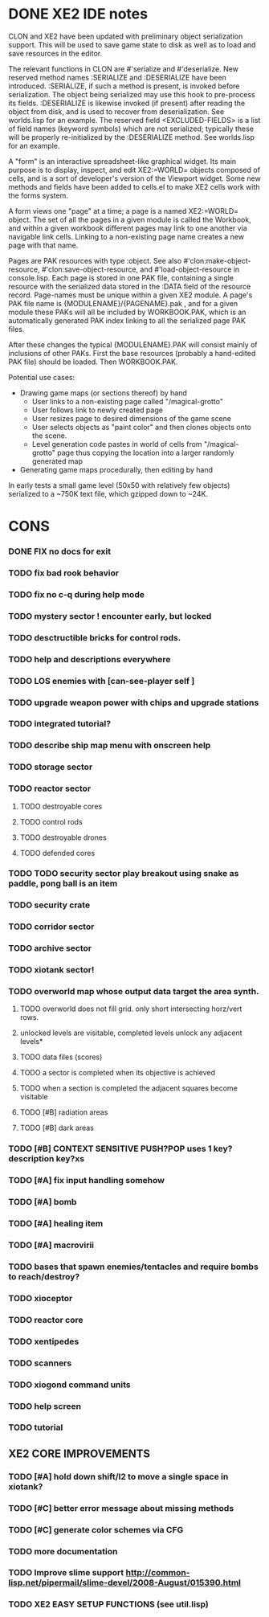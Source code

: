 * DONE XE2 IDE notes
CLOSED: [2010-04-02 Fri 20:29]

CLON and XE2 have been updated with preliminary object serialization
support. This will be used to save game state to disk as well as to
load and save resources in the editor.

The relevant functions in CLON are #'serialize and #'deserialize. New
reserved method names :SERIALIZE and :DESERIALIZE have been
introduced. :SERIALIZE, if such a method is present, is invoked before
serialization. The object being serialized may use this hook to
pre-process its fields. :DESERIALIZE is likewise invoked (if present)
after reading the object from disk, and is used to recover from
deserialization. See worlds.lisp for an example. The reserved field
<EXCLUDED-FIELDS> is a list of field names (keyword symbols) which are
not serialized; typically these will be properly re-initialized by
the :DESERIALIZE method. See worlds.lisp for an example.

A "form" is an interactive spreadsheet-like graphical widget. Its main
purpose is to display, inspect, and edit XE2:=WORLD= objects composed
of cells, and is a sort of developer's version of the Viewport
widget. Some new methods and fields have been added to cells.el to
make XE2 cells work with the forms system.

A form views one "page" at a time; a page is a named XE2:=WORLD=
object. The set of all the pages in a given module is called the
Workbook, and within a given workbook different pages may link to one
another via navigable link cells. Linking to a non-existing page name
creates a new page with that name.

Pages are PAK resources with type :object. See
also #'clon:make-object-resource, #'clon:save-object-resource,
and #'load-object-resource in console.lisp.  Each page is stored in
one PAK file, containing a single resource with the serialized data
stored in the :DATA field of the resource record. Page-names must be
unique within a given XE2 module. A page's PAK file name is
{MODULENAME}/{PAGENAME}.pak , and for a given module these PAKs will
all be included by WORKBOOK.PAK, which is an automatically generated
PAK index linking to all the serialized page PAK files.

After these changes the typical {MODULENAME}.PAK will consist mainly
of inclusions of other PAKs. First the base resources (probably a
hand-edited PAK file) should be loaded. Then WORKBOOK.PAK.

Potential use cases:

 + Drawing game maps (or sections thereof) by hand
   - User links to a non-existing page called "/magical-grotto"
   - User follows link to newly created page
   - User resizes page to desired dimensions of the game scene
   - User selects objects as "paint color" and then clones objects onto the scene.
   - Level generation code pastes in world of cells from "/magical-grotto" page
     thus copying the location into a larger randomly generated map
 + Generating game maps procedurally, then editing by hand

In early tests a small game level (50x50 with relatively few objects)
serialized to a ~750K text file, which gzipped down to ~24K.
* CONS
*** DONE FIX no docs for exit
CLOSED: [2010-03-29 Mon 11:42]
*** TODO fix bad rook behavior
*** TODO fix no c-q during help mode
*** TODO mystery sector ! encounter early, but locked
*** TODO desctructible bricks for control rods.
*** TODO help and descriptions everywhere
*** TODO LOS enemies with [can-see-player self ]
*** TODO upgrade weapon power with chips and upgrade stations
*** TODO integrated tutorial?
*** TODO describe ship map menu with onscreen help
*** TODO storage sector
*** TODO reactor sector
**** TODO destroyable cores
**** TODO control rods
**** TODO destroyable drones
**** TODO defended cores
*** TODO TODO security sector play breakout using snake as paddle, pong ball is an item
*** TODO security crate
*** TODO corridor sector
*** TODO archive sector
*** TODO xiotank sector!
*** TODO overworld map whose output data target the area synth.
**** TODO overworld does not fill grid. only short intersecting horz/vert rows. 
**** unlocked levels are visitable, completed levels unlock any adjacent levels*
**** TODO data files (scores)
**** TODO a sector is completed when its objective is achieved
**** TODO when a section is completed the adjacent squares become visitable
**** TODO [#B] radiation areas
**** TODO [#B] dark areas
*** TODO [#B] CONTEXT SENSITIVE PUSH?POP uses 1 key? description key?xs
*** TODO [#A] fix input handling somehow
*** TODO [#A] bomb
*** TODO [#A] healing item
*** TODO [#A] macrovirii
*** TODO bases that spawn enemies/tentacles and require bombs to reach/destroy?
*** TODO xioceptor
*** TODO reactor core
*** TODO xentipedes
*** TODO scanners
*** TODO xiogond command units
*** TODO help screen
*** TODO tutorial
** XE2 CORE IMPROVEMENTS
*** TODO [#A] hold down shift/l2 to move a single space in xiotank?
*** TODO [#C] better error message about missing methods
*** TODO [#C] generate color schemes via CFG
*** TODO more documentation
*** TODO Improve slime support http://common-lisp.net/pipermail/slime-devel/2008-August/015390.html
*** TODO XE2 EASY SETUP FUNCTIONS (see util.lisp)

